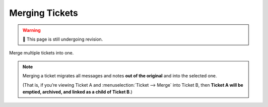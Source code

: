 Merging Tickets
===============

.. warning:: 🚧 This page is still undergoing revision.

Merge multiple tickets into one.

.. note:: Merging a ticket migrates all messages and notes **out of the original**
   and into the selected one.

   (That is, if you’re viewing Ticket A and :menuselection:`Ticket -->
   Merge` into Ticket B, then **Ticket A will be emptied, archived, and linked
   as a child of Ticket B**.)
